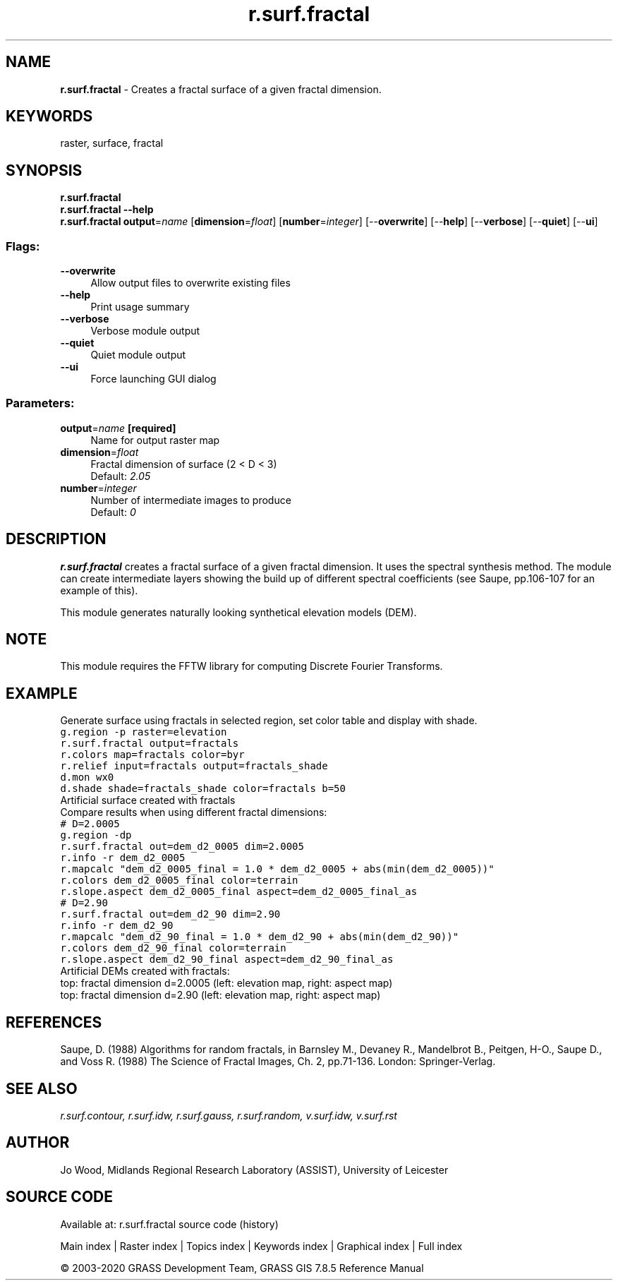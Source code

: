 .TH r.surf.fractal 1 "" "GRASS 7.8.5" "GRASS GIS User's Manual"
.SH NAME
\fI\fBr.surf.fractal\fR\fR  \- Creates a fractal surface of a given fractal dimension.
.SH KEYWORDS
raster, surface, fractal
.SH SYNOPSIS
\fBr.surf.fractal\fR
.br
\fBr.surf.fractal \-\-help\fR
.br
\fBr.surf.fractal\fR \fBoutput\fR=\fIname\fR  [\fBdimension\fR=\fIfloat\fR]   [\fBnumber\fR=\fIinteger\fR]   [\-\-\fBoverwrite\fR]  [\-\-\fBhelp\fR]  [\-\-\fBverbose\fR]  [\-\-\fBquiet\fR]  [\-\-\fBui\fR]
.SS Flags:
.IP "\fB\-\-overwrite\fR" 4m
.br
Allow output files to overwrite existing files
.IP "\fB\-\-help\fR" 4m
.br
Print usage summary
.IP "\fB\-\-verbose\fR" 4m
.br
Verbose module output
.IP "\fB\-\-quiet\fR" 4m
.br
Quiet module output
.IP "\fB\-\-ui\fR" 4m
.br
Force launching GUI dialog
.SS Parameters:
.IP "\fBoutput\fR=\fIname\fR \fB[required]\fR" 4m
.br
Name for output raster map
.IP "\fBdimension\fR=\fIfloat\fR" 4m
.br
Fractal dimension of surface (2 < D < 3)
.br
Default: \fI2.05\fR
.IP "\fBnumber\fR=\fIinteger\fR" 4m
.br
Number of intermediate images to produce
.br
Default: \fI0\fR
.SH DESCRIPTION
\fBr.surf.fractal\fR creates a fractal surface of a given fractal
dimension. It uses the spectral synthesis method. The module can create
intermediate layers showing the build up of different spectral coefficients
(see Saupe, pp.106\-107 for an example of this).
.PP
This module generates naturally looking synthetical elevation models
(DEM).
.SH NOTE
This module requires the FFTW library
for computing Discrete Fourier Transforms.
.SH EXAMPLE
Generate surface using fractals in selected region, set color table and
display with shade.
.br
.nf
\fC
g.region \-p raster=elevation
r.surf.fractal output=fractals
r.colors map=fractals color=byr
r.relief input=fractals output=fractals_shade
d.mon wx0
d.shade shade=fractals_shade color=fractals b=50
\fR
.fi
.br
Artificial surface created with fractals
.br
Compare results when using different fractal dimensions:
.br
.nf
\fC
# D=2.0005
g.region \-dp
r.surf.fractal out=dem_d2_0005 dim=2.0005
r.info \-r dem_d2_0005
r.mapcalc \(dqdem_d2_0005_final = 1.0 * dem_d2_0005 + abs(min(dem_d2_0005))\(dq
r.colors dem_d2_0005_final color=terrain
r.slope.aspect dem_d2_0005_final aspect=dem_d2_0005_final_as
# D=2.90
r.surf.fractal out=dem_d2_90 dim=2.90
r.info \-r dem_d2_90
r.mapcalc \(dqdem_d2_90_final = 1.0 * dem_d2_90 + abs(min(dem_d2_90))\(dq
r.colors dem_d2_90_final color=terrain
r.slope.aspect dem_d2_90_final aspect=dem_d2_90_final_as
\fR
.fi
.br
Artificial DEMs created with fractals:
.br
top: fractal dimension d=2.0005 (left: elevation map, right: aspect map)
.br
top: fractal dimension d=2.90 (left: elevation map, right: aspect map)
.SH REFERENCES
Saupe, D. (1988) Algorithms for random fractals, in Barnsley M.,
Devaney R., Mandelbrot B., Peitgen, H\-O., Saupe D., and Voss R.
(1988) The Science of Fractal Images, Ch. 2, pp.71\-136. London:
Springer\-Verlag.
.SH SEE ALSO
\fI
r.surf.contour,
r.surf.idw,
r.surf.gauss,
r.surf.random,
v.surf.idw,
v.surf.rst
\fR
.SH AUTHOR
Jo Wood,
Midlands Regional Research Laboratory (ASSIST),
University of Leicester
.SH SOURCE CODE
.PP
Available at: r.surf.fractal source code (history)
.PP
Main index |
Raster index |
Topics index |
Keywords index |
Graphical index |
Full index
.PP
© 2003\-2020
GRASS Development Team,
GRASS GIS 7.8.5 Reference Manual

